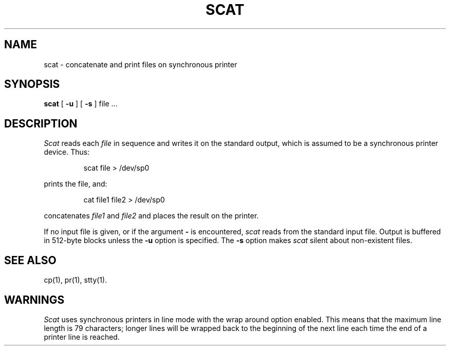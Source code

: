 .TH SCAT 1
.SH NAME
scat \- concatenate and print files on synchronous printer
.SH SYNOPSIS
.B scat
[
.B \-u
]
[
.B \-s
]
file .\|.\|.
.SH DESCRIPTION
.I Scat\^
reads each
.I file\^
in sequence
and writes it on the standard output,
which is assumed to be a synchronous printer device.
Thus:
.PP
.RS
scat file > /dev/sp0
.RE
.PP
prints the file, and:
.PP
.RS
cat file1 file2 > /dev/sp0
.RE
.PP
concatenates
.I file1\^
and
.I file2\^
and places the result on the printer.
.PP
If no input file is given,
or if the argument
.B \-
is encountered,
.I scat\^
reads from the standard
input file.
Output is buffered in 512-byte blocks unless the
.B \-u
option is specified.
The
.B \-s
option makes
.I scat\^
silent about non-existent files.
.SH SEE ALSO
cp(1), pr(1), stty(1).
.SH WARNINGS
.I Scat\^
uses synchronous printers in line mode with the wrap around option enabled.
This means that the maximum line length is 79 characters;
longer lines will be wrapped back to the beginning of the next line each
time the end of a printer line is reached.
.\"	@(#)scat.1	5.2 of 5/18/82
